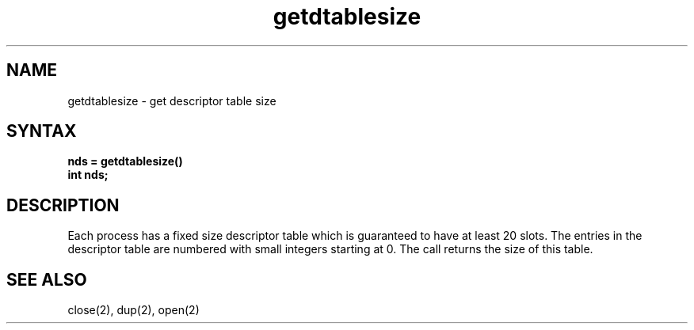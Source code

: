 .TH getdtablesize 2
.SH NAME
getdtablesize \- get descriptor table size
.SH SYNTAX
.nf
.ft B
nds = getdtablesize()
int nds;
.fi
.SH DESCRIPTION
Each process has a fixed size descriptor table
which is guaranteed to have at least 20 slots.  The entries in
the descriptor table are numbered with small integers starting at 0.
The call
.PN getdtablesize
returns the size of this table.
.SH "SEE ALSO"
close(2), dup(2), open(2)

